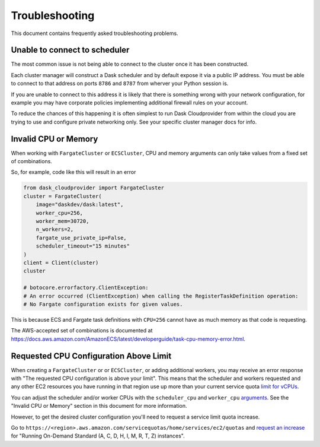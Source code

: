 Troubleshooting
===============

This document contains frequently asked troubleshooting problems.

Unable to connect to scheduler
------------------------------

The most common issue is not being able to connect to the cluster once it has been constructed.

Each cluster manager will construct a Dask scheduler and by default expose it via a public IP address. You must be able
to connect to that address on ports ``8786`` and ``8787`` from wherver your Python session is.

If you are unable to connect to this address it is likely that there is something wrong with your network configuration,
for example you may have corporate policies implementing additional firewall rules on your account.

To reduce the chances of this happening it is often simplest to run Dask Cloudprovider from within the cloud you are trying
to use and configure private networking only. See your specific cluster manager docs for info.

Invalid CPU or Memory
---------------------

When working with ``FargateCluster`` or ``ECSCluster``, CPU and memory arguments can only take values from a fixed set of combinations.

So, for example, code like this will result in an error

.. code-block:: python

    from dask_cloudprovider import FargateCluster
    cluster = FargateCluster(
        image="daskdev/dask:latest",
        worker_cpu=256,
        worker_mem=30720,
        n_workers=2,
        fargate_use_private_ip=False,
        scheduler_timeout="15 minutes"
    )
    client = Client(cluster)
    cluster

    # botocore.errorfactory.ClientException:
    # An error occurred (ClientException) when calling the RegisterTaskDefinition operation:
    # No Fargate configuration exists for given values.


This is because ECS and Fargate task definitions with ``CPU=256`` cannot have as much memory as that code is requesting.

The AWS-accepted set of combinations is documented at
https://docs.aws.amazon.com/AmazonECS/latest/developerguide/task-cpu-memory-error.html.

Requested CPU Configuration Above Limit
---------------------------------------
When creating a ``FargateCluster`` or or ``ECSCluster``, or adding additional workers, you may receive an error response with
"The requested CPU configuration is above your limit". This means that the scheduler and workers requested and any other
EC2 resources you have running in that region use up more than your current service quota
`limit for vCPUs <https://aws.amazon.com/ec2/faqs/#EC2_On-Demand_Instance_limits>`_.

You can adjust the scheduler and/or worker CPUs with the ``scheduler_cpu`` and ``worker_cpu``
`arguments <https://cloudprovider.dask.org/en/latest/aws.html#elastic-container-service-ecs>`_. See the "Invalid CPU or Memory"
section in this document for more information.

However, to get the desired cluster configuration you'll need to request a service limit quota increase.

Go to ``https://<region>.aws.amazon.com/servicequotas/home/services/ec2/quotas`` and
`request an increase <https://docs.aws.amazon.com/servicequotas/latest/userguide/request-quota-increase.html>`_ for
"Running On-Demand Standard (A, C, D, H, I, M, R, T, Z) instances".